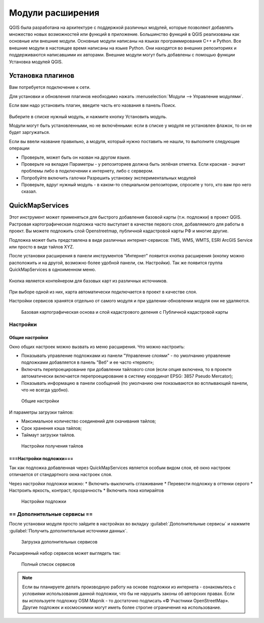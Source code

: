 .. sectionauthor:: Дмитрий Барышников <dmitry.baryshnikov@nextgis.ru>

.. _ngqgis_plugins:
    
Модули расширения
=================

QGIS была разработана на архитектуре с поддержкой различных модулей, которые позволяют 
добавлять множество новых возможностей или функций в приложение.
Большинство функций в QGIS реализованы как основные или внешние модули. 
Основные модули написаны на языках программирования C++ и Python.
Все внешние модули в настоящее время написаны на языке Python. Они находятся во внешних
репозиториях и поддерживаются написавшими их авторами. Внешние модули могут быть
добавлены с помощью функции Установка модулей QGIS. 


Установка плагинов
-------------------------

Вам потребуется подключение к сети. 

Для установки и обновления плагинов необходимо нажать :menuselection:`Модули --> Управление модулями`.

Если вам надо установить плагин, введите часть его названия в панель Поиск. 


.. figure:: _static/modules_control.png

Выберите в списке нужный модуль, и нажмите кнопку Установить модуль. 

Модули могут быть установленными, но не включёнными: если в списке у модуля не установлен флажок, то он не будет заргужаться.

Если вы ввели название правильно, а модуля, который нужно поставить не нашли, то выполните следующие операции

* Проверьте, может быть он назван на другом языке.
* Проверьте на вкладке Параметры - у репозиториев должна быть зелёная отметка. Если красная - значит проблемы либо в подключении к интернету, либо с сервером.
* Попробуйте включить галочки Разрешить установку экспериментальных модулей
* Проверьте, вдруг нужный модуль - в каком-то специальном репозитории, спросите у того, кто вам про него сказал. 


.. _`NGW_Connect`:

.. _`QuickMapServices`:

QuickMapServices
-------------------------

Этот инструмент может применяться для быстрого добавления базовой карты (т.н. подложки) в проект QGIS. Растровая картографическая подложка часто выступает в качестве первого слоя, добавляемого для работы в проект. Вы можете подложить слой Openstreetmap, публичной кадастровой карты РФ и многие другие. 

Подложка может быть представлена в виде различных интернет-сервисов: TMS, WMS, WMTS, ESRI ArcGIS Service или просто в виде тайлов XYZ.

После установки расширения в панели инструментов "Интернет" появится кнопка расширения (кнопку можно расположить и на другой, возможно более удобной панели, см. Настройки). Так же появится группа QuickMapServices в одноименном меню.

.. figure:: _static/modules_Qms-button.png

Кнопка является контейнером для базовых карт из различных источников.

.. figure:: _static/modules_Qms-contrib-4.png

При выборе одной из них, карта автоматически подключается в проект в качестве слоя. 

Настройки сервисов хранятся отдельно от самого модуля и при удалении-обновлении модуля они не удаляются.


.. figure:: _static/modules_Qms-main.png

    Базовая картографическая основа и слой кадастрового деления с Публичной кадастровой карты

Настройки
^^^^^^^^^^^^^^^^^^^^^^^^^^^^^^^^^^^^^^^^^^^^^^^^^^^^^^^^^^^^^^

Общие настройки
:::::::::::::::::::::::::::::::::::::::::::::::::::::::::::::::::

Окно общих настроек можно вызвать из меню расширения. Что можно настроить:

* Показывать управление подложками из панели "Управление слоями" - по умолчанию управление подложками добавляется в панель "Веб" и ее часто «теряют»;
* Включать перепроецирование при добавлении тайлового слоя (если опция включена, то в проекте автоматически включается перепроецирование в систему координат EPSG: 3857 Pseudo Mercator);
* Показывать информацию в панели сообщений (по умолчанию они показываются во всплывающей панели, что не всегда удобно).

.. figure:: _static/modules_Qms-contrib-01.png

    Общие настройки


И параметры загрузки тайлов:

* Максимальное количество соединений для скачивания тайлов;
* Срок хранения кэша тайлов;
* Таймаут загрузки тайлов.

.. figure:: _static/modules_Qms-contrib-02.png

    Настройки получения тайлов


===Настройки подложки===
:::::::::::::::::::::::::::::::::::::::::::::::::::::::::::::::::

Так как подложка добавленная через QuickMapServices является особым видом слоя, её окно настроек отличается от стандартного окна настроек слоя.

Через настройки подложки можно:
* Включить-выключить сглаживание
* Перевести подложку в оттенки серого
* Настроить яркость, контраст, прозрачность
* Включить пока копирайтов

.. figure:: _static/modules_Qms-basemap.png

    Настройки подложки


== Дополнительные сервисы ==
^^^^^^^^^^^^^^^^^^^^^^^^^^^^^^^^^^^^^^^^^^^^^^^^^^^^^^^^^^^^^^

После установки модуля просто зайдите в настройках во вкладку :guilabel:`Дополнительные сервисы` и нажмите :guilabel:`Получить дополнительные источники данных`.

.. figure:: _static/modules_Qms-moreservises-1.png

    Загрузка дополнительных сервисов



Расширенный набор сервисов может выглядеть так:

.. figure:: _static/modules_Qms-moreservises-2.png

    Полный список сервисов




.. note::
    Если вы планируете делать производную работу на основе подложки из интернета - ознакомьтесь с условиями использования данной подложки, что бы не нарушить законы об авторских правах. Если вы используете подложку OSM Mapnik - то достаточно подписать «© Участники OpenStreetMap». Другие подложек и космоснимки могут иметь более строгие ограничения на использование. 
